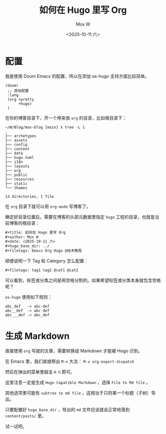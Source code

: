 #+title: 如何在 Hugo 里写 Org
#+author: Mox W
#+date: <2025-10-11 六>
#+hugo_base_dir: ../
#+filetags: Emacs Org Hugo @技术教程 

* 配置

我是使用 Doom Emacs 的配置，所以在添加 ox-hugo 支持方面比较简单。

#+begin_src elisp
(doom!
 ;; 其他配置 
 :lang
 (org +pretty
      +hugo)
 )
#+end_src

在你的博客目录下，开一个用来放 =org= 的目录，比如根目录下：

#+begin_src plain
~/W/Blog/mox-blog [main] λ tree -L 1
.
├── archetypes
├── assets
├── config
├── content
├── data
├── hugo.toml
├── i18n
├── layouts
├── org
├── public
├── resources
├── static
└── themes

13 directories, 1 file
#+end_src

在 =org= 目录下就可以用 =org-mode= 写博客了。

确定好目录位置后，需要在博客的头部元数据里指定 =hugo= 工程的目录，也就是当前博客的根目录：

#+begin_src org
#+title: 如何在 Hugo 里写 Org
#+author: Mox W
#+date: <2025-10-11 六>
#+hugo_base_dir: ../
#+filetags: Emacs Org Hugo @技术教程 
#+end_src

顺便说明一下 Tag 和 Category 怎么配置：

#+begin_src org
#+filetags: tag1 tag2 @cat1 @cat2
#+end_src

可以看到，标签或分类之间是用空格分割的。如果希望标签或分类本身就包含空格呢？

=ox-hugo= 使用如下规则：

#+begin_src plain
abc_def   -> abc-def
abc__def  -> abc def
abc___def -> abc_def
#+end_src


* 生成 Markdown

直接使用 =org= 写就的文章，需要转换成 Markdown 才能被 Hugo 识别。



在 Emacs 里，我们直接祭出 =M-x= 大法： =M-x org-export-dispatch=

然后在弹出的菜单里敲击 =H h= 即可。

这里注意一定是生成 =Hugo Capatible Markdown= ，选择 =File to Md file= 。

其他选项里可能有 =subtree to md file= ，这相当于只将某一个标题（子树）导出。

只要配置好 =hugo_base_dir= ，导出的 =md= 文件应该就会正常地落到 =content/posts/= 里。

试一试吧。

